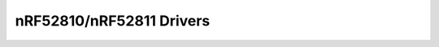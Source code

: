 nRF52810/nRF52811 Drivers
=========================

.. doxygenpage:: nrf52810_drivers
    :content-only: